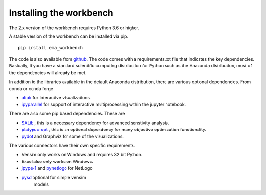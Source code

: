 ************************
Installing the workbench
************************


The 2.x version of the workbench requires Python 3.6 or higher. 

A stable version of the workbench can be installed via pip. ::

	pip install ema_workbench

The code is also available from `github <https://github.com/quaquel/EMAworkbench>`_.
The code comes with a requirements.txt file that indicates the key 
dependencies. Basically, if you have a standard scientific computing 
distribution for Python such as the Anaconda distribution, most of the 
dependencies will already be met. 


In addition to the libraries available in the default Anaconda distribution,
there are various optional dependencies. From conda or conda forge

* `altair <https://altair-viz.github.io>`_ for interactive visualizations
* `ipyparallel <http://ipyparallel.readthedocs.io/en/latest/>`_ for support of interactive multiprocessing within the jupyter notebook. 

There are also some pip based dependencies. These are

* `SALib <https://salib.readthedocs.io/en/latest/>`_ , this is a necessary
  dependency for advanced senstivity analysis.
* `platypus-opt <https://github.com/Project-Platypus/Platypus>`_ , this is an
  optional dependency for many-objective optimization functionality.
* `pydot <https://pypi.python.org/pypi/pydot/>`_ and  Graphviz for some of the
  visualizations. 

The various connectors have their own specific requirements. 

* Vensim only works on Windows and requires 32 bit Python.
* Excel also only works on Windows.
* `jpype-1 <https://jpype.readthedocs.io/en/latest/>`_ and 
  `pynetlogo <https://pynetlogo.readthedocs.io>`_ for NetLogo
* `pysd <https://pysd.readthedocs.io/en/master/>`_ optional for simple vensim
   models